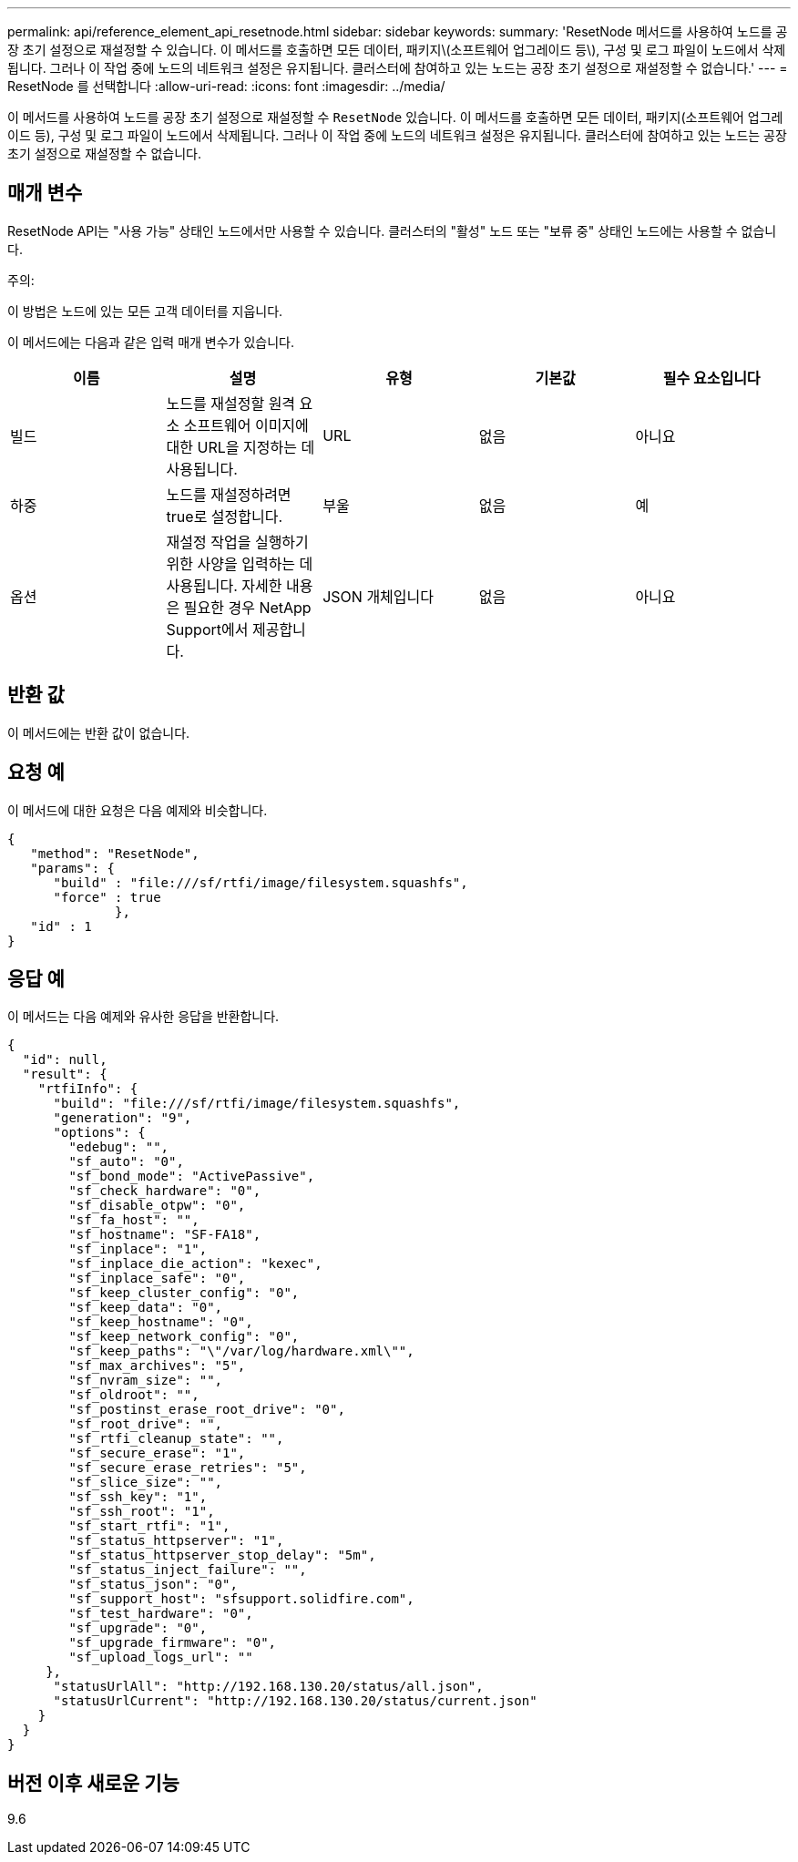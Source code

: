 ---
permalink: api/reference_element_api_resetnode.html 
sidebar: sidebar 
keywords:  
summary: 'ResetNode 메서드를 사용하여 노드를 공장 초기 설정으로 재설정할 수 있습니다. 이 메서드를 호출하면 모든 데이터, 패키지\(소프트웨어 업그레이드 등\), 구성 및 로그 파일이 노드에서 삭제됩니다. 그러나 이 작업 중에 노드의 네트워크 설정은 유지됩니다. 클러스터에 참여하고 있는 노드는 공장 초기 설정으로 재설정할 수 없습니다.' 
---
= ResetNode 를 선택합니다
:allow-uri-read: 
:icons: font
:imagesdir: ../media/


[role="lead"]
이 메서드를 사용하여 노드를 공장 초기 설정으로 재설정할 수 `ResetNode` 있습니다. 이 메서드를 호출하면 모든 데이터, 패키지(소프트웨어 업그레이드 등), 구성 및 로그 파일이 노드에서 삭제됩니다. 그러나 이 작업 중에 노드의 네트워크 설정은 유지됩니다. 클러스터에 참여하고 있는 노드는 공장 초기 설정으로 재설정할 수 없습니다.



== 매개 변수

ResetNode API는 "사용 가능" 상태인 노드에서만 사용할 수 있습니다. 클러스터의 "활성" 노드 또는 "보류 중" 상태인 노드에는 사용할 수 없습니다.

주의:

이 방법은 노드에 있는 모든 고객 데이터를 지웁니다.

이 메서드에는 다음과 같은 입력 매개 변수가 있습니다.

|===
| 이름 | 설명 | 유형 | 기본값 | 필수 요소입니다 


 a| 
빌드
 a| 
노드를 재설정할 원격 요소 소프트웨어 이미지에 대한 URL을 지정하는 데 사용됩니다.
 a| 
URL
 a| 
없음
 a| 
아니요



 a| 
하중
 a| 
노드를 재설정하려면 true로 설정합니다.
 a| 
부울
 a| 
없음
 a| 
예



 a| 
옵션
 a| 
재설정 작업을 실행하기 위한 사양을 입력하는 데 사용됩니다. 자세한 내용은 필요한 경우 NetApp Support에서 제공합니다.
 a| 
JSON 개체입니다
 a| 
없음
 a| 
아니요

|===


== 반환 값

이 메서드에는 반환 값이 없습니다.



== 요청 예

이 메서드에 대한 요청은 다음 예제와 비슷합니다.

[listing]
----
{
   "method": "ResetNode",
   "params": {
      "build" : "file:///sf/rtfi/image/filesystem.squashfs",
      "force" : true
              },
   "id" : 1
}
----


== 응답 예

이 메서드는 다음 예제와 유사한 응답을 반환합니다.

[listing]
----
{
  "id": null,
  "result": {
    "rtfiInfo": {
      "build": "file:///sf/rtfi/image/filesystem.squashfs",
      "generation": "9",
      "options": {
        "edebug": "",
        "sf_auto": "0",
        "sf_bond_mode": "ActivePassive",
        "sf_check_hardware": "0",
        "sf_disable_otpw": "0",
        "sf_fa_host": "",
        "sf_hostname": "SF-FA18",
        "sf_inplace": "1",
        "sf_inplace_die_action": "kexec",
        "sf_inplace_safe": "0",
        "sf_keep_cluster_config": "0",
        "sf_keep_data": "0",
        "sf_keep_hostname": "0",
        "sf_keep_network_config": "0",
        "sf_keep_paths": "\"/var/log/hardware.xml\"",
        "sf_max_archives": "5",
        "sf_nvram_size": "",
        "sf_oldroot": "",
        "sf_postinst_erase_root_drive": "0",
        "sf_root_drive": "",
        "sf_rtfi_cleanup_state": "",
        "sf_secure_erase": "1",
        "sf_secure_erase_retries": "5",
        "sf_slice_size": "",
        "sf_ssh_key": "1",
        "sf_ssh_root": "1",
        "sf_start_rtfi": "1",
        "sf_status_httpserver": "1",
        "sf_status_httpserver_stop_delay": "5m",
        "sf_status_inject_failure": "",
        "sf_status_json": "0",
        "sf_support_host": "sfsupport.solidfire.com",
        "sf_test_hardware": "0",
        "sf_upgrade": "0",
        "sf_upgrade_firmware": "0",
        "sf_upload_logs_url": ""
     },
      "statusUrlAll": "http://192.168.130.20/status/all.json",
      "statusUrlCurrent": "http://192.168.130.20/status/current.json"
    }
  }
}
----


== 버전 이후 새로운 기능

9.6
